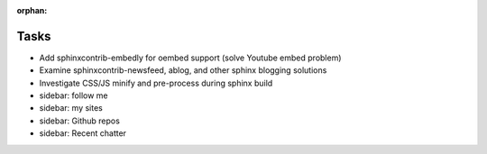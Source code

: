 :orphan:

Tasks
====================
* Add sphinxcontrib-embedly for oembed support (solve Youtube embed problem)
* Examine sphinxcontrib-newsfeed, ablog, and other sphinx blogging solutions
* Investigate CSS/JS minify and pre-process during sphinx build
* sidebar: follow me
* sidebar: my sites
* sidebar: Github repos
* sidebar: Recent chatter
